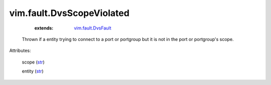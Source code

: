 
vim.fault.DvsScopeViolated
==========================
    :extends:

        `vim.fault.DvsFault <vim/fault/DvsFault.rst>`_

  Thrown if a entity trying to connect to a port or portgroup but it is not in the port or portgroup's scope.

Attributes:

    scope (`str <https://docs.python.org/2/library/stdtypes.html>`_)

    entity (`str <https://docs.python.org/2/library/stdtypes.html>`_)




